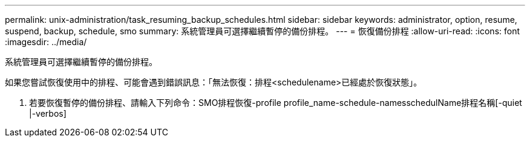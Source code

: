 ---
permalink: unix-administration/task_resuming_backup_schedules.html 
sidebar: sidebar 
keywords: administrator, option, resume, suspend, backup, schedule, smo 
summary: 系統管理員可選擇繼續暫停的備份排程。 
---
= 恢復備份排程
:allow-uri-read: 
:icons: font
:imagesdir: ../media/


[role="lead"]
系統管理員可選擇繼續暫停的備份排程。

如果您嘗試恢復使用中的排程、可能會遇到錯誤訊息：「無法恢復：排程<schedulename>已經處於恢復狀態」。

. 若要恢復暫停的備份排程、請輸入下列命令：SMO排程恢復-profile profile_name-schedule-namesschedulName排程名稱[-quiet |-verbos]

